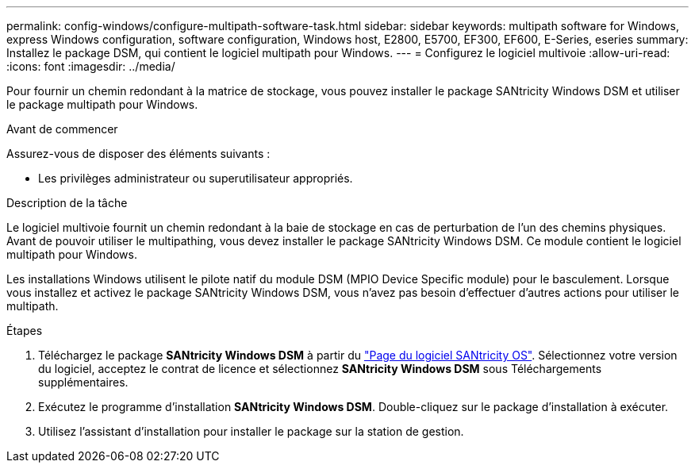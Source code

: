 ---
permalink: config-windows/configure-multipath-software-task.html 
sidebar: sidebar 
keywords: multipath software for Windows, express Windows configuration, software configuration, Windows host, E2800, E5700, EF300, EF600, E-Series, eseries 
summary: Installez le package DSM, qui contient le logiciel multipath pour Windows. 
---
= Configurez le logiciel multivoie
:allow-uri-read: 
:icons: font
:imagesdir: ../media/


[role="lead"]
Pour fournir un chemin redondant à la matrice de stockage, vous pouvez installer le package SANtricity Windows DSM et utiliser le package multipath pour Windows.

.Avant de commencer
Assurez-vous de disposer des éléments suivants :

* Les privilèges administrateur ou superutilisateur appropriés.


.Description de la tâche
Le logiciel multivoie fournit un chemin redondant à la baie de stockage en cas de perturbation de l'un des chemins physiques. Avant de pouvoir utiliser le multipathing, vous devez installer le package SANtricity Windows DSM. Ce module contient le logiciel multipath pour Windows.

Les installations Windows utilisent le pilote natif du module DSM (MPIO Device Specific module) pour le basculement. Lorsque vous installez et activez le package SANtricity Windows DSM, vous n'avez pas besoin d'effectuer d'autres actions pour utiliser le multipath.

.Étapes
. Téléchargez le package *SANtricity Windows DSM* à partir du https://mysupport.netapp.com/site/products/all/details/eseries-santricityos/downloads-tab["Page du logiciel SANtricity OS"^]. Sélectionnez votre version du logiciel, acceptez le contrat de licence et sélectionnez *SANtricity Windows DSM* sous Téléchargements supplémentaires.
. Exécutez le programme d'installation *SANtricity Windows DSM*. Double-cliquez sur le package d'installation à exécuter.
. Utilisez l'assistant d'installation pour installer le package sur la station de gestion.

